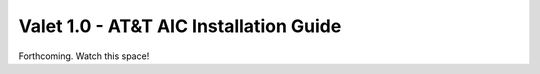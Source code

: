 Valet 1.0 - AT&T AIC Installation Guide
=======================================

Forthcoming. Watch this space!
